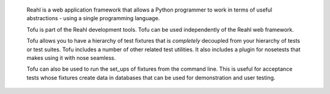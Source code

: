  Reahl is a web application framework that allows a Python programmer to work in 
 terms of useful abstractions - using a single programming language.

 Tofu is part of the Reahl development tools.
 Tofu can be used independently of the Reahl web framework.

 Tofu allows you to have
 a hierarchy of test fixtures that is *completely* decoupled from your
 hierarchy of tests or test suites. Tofu includes a number of other
 related test utilities. It also includes a plugin for nosetests
 that makes using it with nose seamless.

 Tofu can also be used to run the set_ups of fixtures from the command 
 line.  This is useful for acceptance tests whose fixtures create data
 in databases that can be used for demonstration and user testing.
